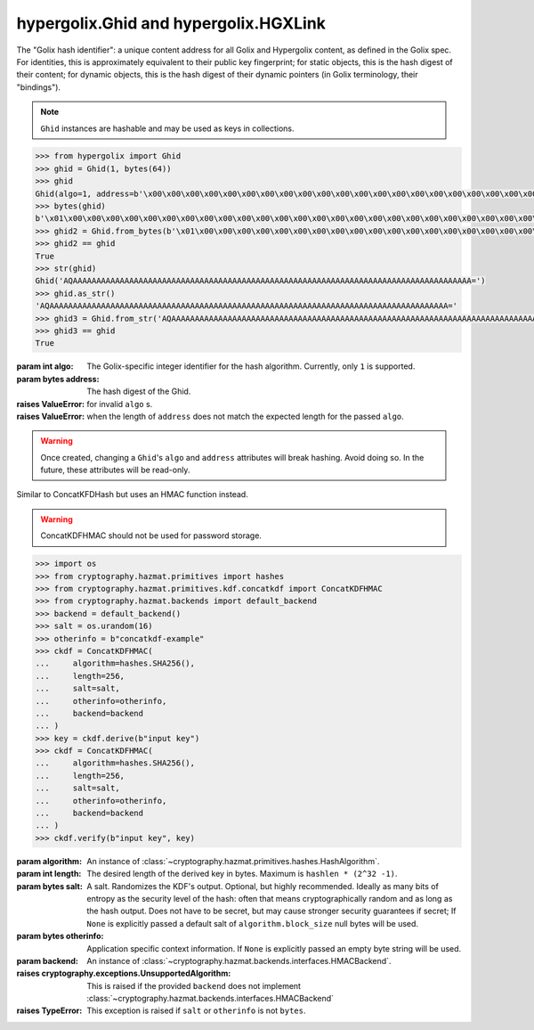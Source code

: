 hypergolix.Ghid and hypergolix.HGXLink
===============================================================================

.. class:: Ghid(algo, address)

    .. versionadded:: 0.1
    
    The "Golix hash identifier": a unique content address for all Golix and
    Hypergolix content, as defined in the Golix spec. For identities, this is
    approximately equivalent to their public key fingerprint; for static 
    objects, this is the hash digest of their content; for dynamic objects, 
    this is the hash digest of their dynamic pointers (in Golix terminology, 
    their "bindings").
    
    .. note::
        
        ``Ghid`` instances are hashable and may be used as keys in collections.

    .. code-block:: python

        >>> from hypergolix import Ghid
        >>> ghid = Ghid(1, bytes(64))
        >>> ghid
        Ghid(algo=1, address=b'\x00\x00\x00\x00\x00\x00\x00\x00\x00\x00\x00\x00\x00\x00\x00\x00\x00\x00\x00\x00\x00\x00\x00\x00\x00\x00\x00\x00\x00\x00\x00\x00\x00\x00\x00\x00\x00\x00\x00\x00\x00\x00\x00\x00\x00\x00\x00\x00\x00\x00\x00\x00\x00\x00\x00\x00\x00\x00\x00\x00\x00\x00\x00\x00')
        >>> bytes(ghid)
        b'\x01\x00\x00\x00\x00\x00\x00\x00\x00\x00\x00\x00\x00\x00\x00\x00\x00\x00\x00\x00\x00\x00\x00\x00\x00\x00\x00\x00\x00\x00\x00\x00\x00\x00\x00\x00\x00\x00\x00\x00\x00\x00\x00\x00\x00\x00\x00\x00\x00\x00\x00\x00\x00\x00\x00\x00\x00\x00\x00\x00\x00\x00\x00\x00\x00'
        >>> ghid2 = Ghid.from_bytes(b'\x01\x00\x00\x00\x00\x00\x00\x00\x00\x00\x00\x00\x00\x00\x00\x00\x00\x00\x00\x00\x00\x00\x00\x00\x00\x00\x00\x00\x00\x00\x00\x00\x00\x00\x00\x00\x00\x00\x00\x00\x00\x00\x00\x00\x00\x00\x00\x00\x00\x00\x00\x00\x00\x00\x00\x00\x00\x00\x00\x00\x00\x00\x00\x00\x00')
        >>> ghid2 == ghid
        True
        >>> str(ghid)
        Ghid('AQAAAAAAAAAAAAAAAAAAAAAAAAAAAAAAAAAAAAAAAAAAAAAAAAAAAAAAAAAAAAAAAAAAAAAAAAAAAAAAAAAAAAA=')
        >>> ghid.as_str()
        'AQAAAAAAAAAAAAAAAAAAAAAAAAAAAAAAAAAAAAAAAAAAAAAAAAAAAAAAAAAAAAAAAAAAAAAAAAAAAAAAAAAAAAA='
        >>> ghid3 = Ghid.from_str('AQAAAAAAAAAAAAAAAAAAAAAAAAAAAAAAAAAAAAAAAAAAAAAAAAAAAAAAAAAAAAAAAAAAAAAAAAAAAAAAAAAAAAA=')
        >>> ghid3 == ghid
        True

    :param int algo: The Golix-specific integer identifier for the hash 
        algorithm. Currently, only ``1`` is supported.

    :param bytes address: The hash digest of the Ghid.

    :raises ValueError: for invalid ``algo`` s.

    :raises ValueError: when the length of ``address`` does not match the 
        expected length for the passed ``algo``.
    
    .. warning::
    
        Once created, changing a ``Ghid``'s ``algo`` and ``address`` attributes 
        will break hashing. Avoid doing so. In the future, these attributes 
        will be read-only.

    .. attribute:: algo

        The Golix-specific ``int`` identifier for the hash algorithm.

    .. attribute:: address

        The hash digest of the Ghid, in ``bytes``.

    .. method:: __eq__(other)

        :param Ghid other: The ``Ghid`` instance to compare with.
        :return bool: The comparison result.
        :raises TypeError: when attempting to compare with a non-Ghid-like 
            object.

    .. method:: __bytes__()

        :return bytes: The Golix-compliant bytes serialization of the ``Ghid``.

    .. method:: __str__()

        :return str: Returns a string representation of the ``Ghid`` *object*, 
            including its class, using a url-safe base64-encoded version of its
            bytes serialization.

    .. method:: as_str()

        :return str: Returns the raw url-safe base64-encoded version of the
            ``Ghid``'s serialization, without a class identifier.
            
    .. classmethod:: from_bytes(data)
    
        :param bytes data: The Golix-compliant serialization of the ``Ghid`` to
            load.
        :return Ghid: The resultant ``Ghid`` instance.
            
    .. classmethod:: from_str(b64)
    
        :param str b64: The url-safe base64-encoded serialization of the 
            ``Ghid`` to load.
        :return Ghid: The resultant ``Ghid`` instance.

.. class:: ConcatKDFHMAC(algorithm, length, salt, otherinfo, backend)

    .. versionadded:: 0.1

    Similar to ConcatKFDHash but uses an HMAC function instead.

    .. warning::

        ConcatKDFHMAC should not be used for password storage.

    .. code-block:: python

        >>> import os
        >>> from cryptography.hazmat.primitives import hashes
        >>> from cryptography.hazmat.primitives.kdf.concatkdf import ConcatKDFHMAC
        >>> from cryptography.hazmat.backends import default_backend
        >>> backend = default_backend()
        >>> salt = os.urandom(16)
        >>> otherinfo = b"concatkdf-example"
        >>> ckdf = ConcatKDFHMAC(
        ...     algorithm=hashes.SHA256(),
        ...     length=256,
        ...     salt=salt,
        ...     otherinfo=otherinfo,
        ...     backend=backend
        ... )
        >>> key = ckdf.derive(b"input key")
        >>> ckdf = ConcatKDFHMAC(
        ...     algorithm=hashes.SHA256(),
        ...     length=256,
        ...     salt=salt,
        ...     otherinfo=otherinfo,
        ...     backend=backend
        ... )
        >>> ckdf.verify(b"input key", key)

    :param algorithm: An instance of
        :class:`~cryptography.hazmat.primitives.hashes.HashAlgorithm`.

    :param int length: The desired length of the derived key in bytes. Maximum
        is ``hashlen * (2^32 -1)``.

    :param bytes salt: A salt. Randomizes the KDF's output. Optional, but
        highly recommended. Ideally as many bits of entropy as the security
        level of the hash: often that means cryptographically random and as
        long as the hash output. Does not have to be secret, but may cause
        stronger security guarantees if secret; If ``None`` is explicitly
        passed a default salt of ``algorithm.block_size`` null bytes will be
        used.

    :param bytes otherinfo: Application specific context information.
        If ``None`` is explicitly passed an empty byte string will be used.

    :param backend: An instance of
        :class:`~cryptography.hazmat.backends.interfaces.HMACBackend`.

    :raises cryptography.exceptions.UnsupportedAlgorithm: This is raised if the
        provided ``backend`` does not implement
        :class:`~cryptography.hazmat.backends.interfaces.HMACBackend`

    :raises TypeError: This exception is raised if ``salt`` or ``otherinfo``
        is not ``bytes``.

    .. method:: derive(key_material)

        :param bytes key_material: The input key material.
        :return bytes: The derived key.
        :raises TypeError: This exception is raised if ``key_material`` is not
                           ``bytes``.

        Derives a new key from the input key material.

    .. method:: verify(key_material, expected_key)

        :param bytes key_material: The input key material. This is the same as
                                   ``key_material`` in :meth:`derive`.
        :param bytes expected_key: The expected result of deriving a new key,
                                   this is the same as the return value of
                                   :meth:`derive`.
        :raises cryptography.exceptions.InvalidKey: This is raised when the
                                                    derived key does not match
                                                    the expected key.
        :raises cryptography.exceptions.AlreadyFinalized: This is raised when
                                                          :meth:`derive` or
                                                          :meth:`verify` is
                                                          called more than
                                                          once.

        This checks whether deriving a new key from the supplied
        ``key_material`` generates the same key as the ``expected_key``, and
        raises an exception if they do not match.